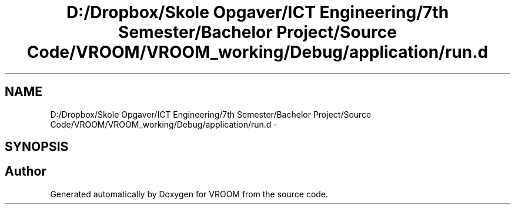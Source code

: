 .TH "D:/Dropbox/Skole Opgaver/ICT Engineering/7th Semester/Bachelor Project/Source Code/VROOM/VROOM_working/Debug/application/run.d" 3 "Thu Dec 11 2014" "Version v0.01" "VROOM" \" -*- nroff -*-
.ad l
.nh
.SH NAME
D:/Dropbox/Skole Opgaver/ICT Engineering/7th Semester/Bachelor Project/Source Code/VROOM/VROOM_working/Debug/application/run.d \- 
.SH SYNOPSIS
.br
.PP
.SH "Author"
.PP 
Generated automatically by Doxygen for VROOM from the source code\&.
